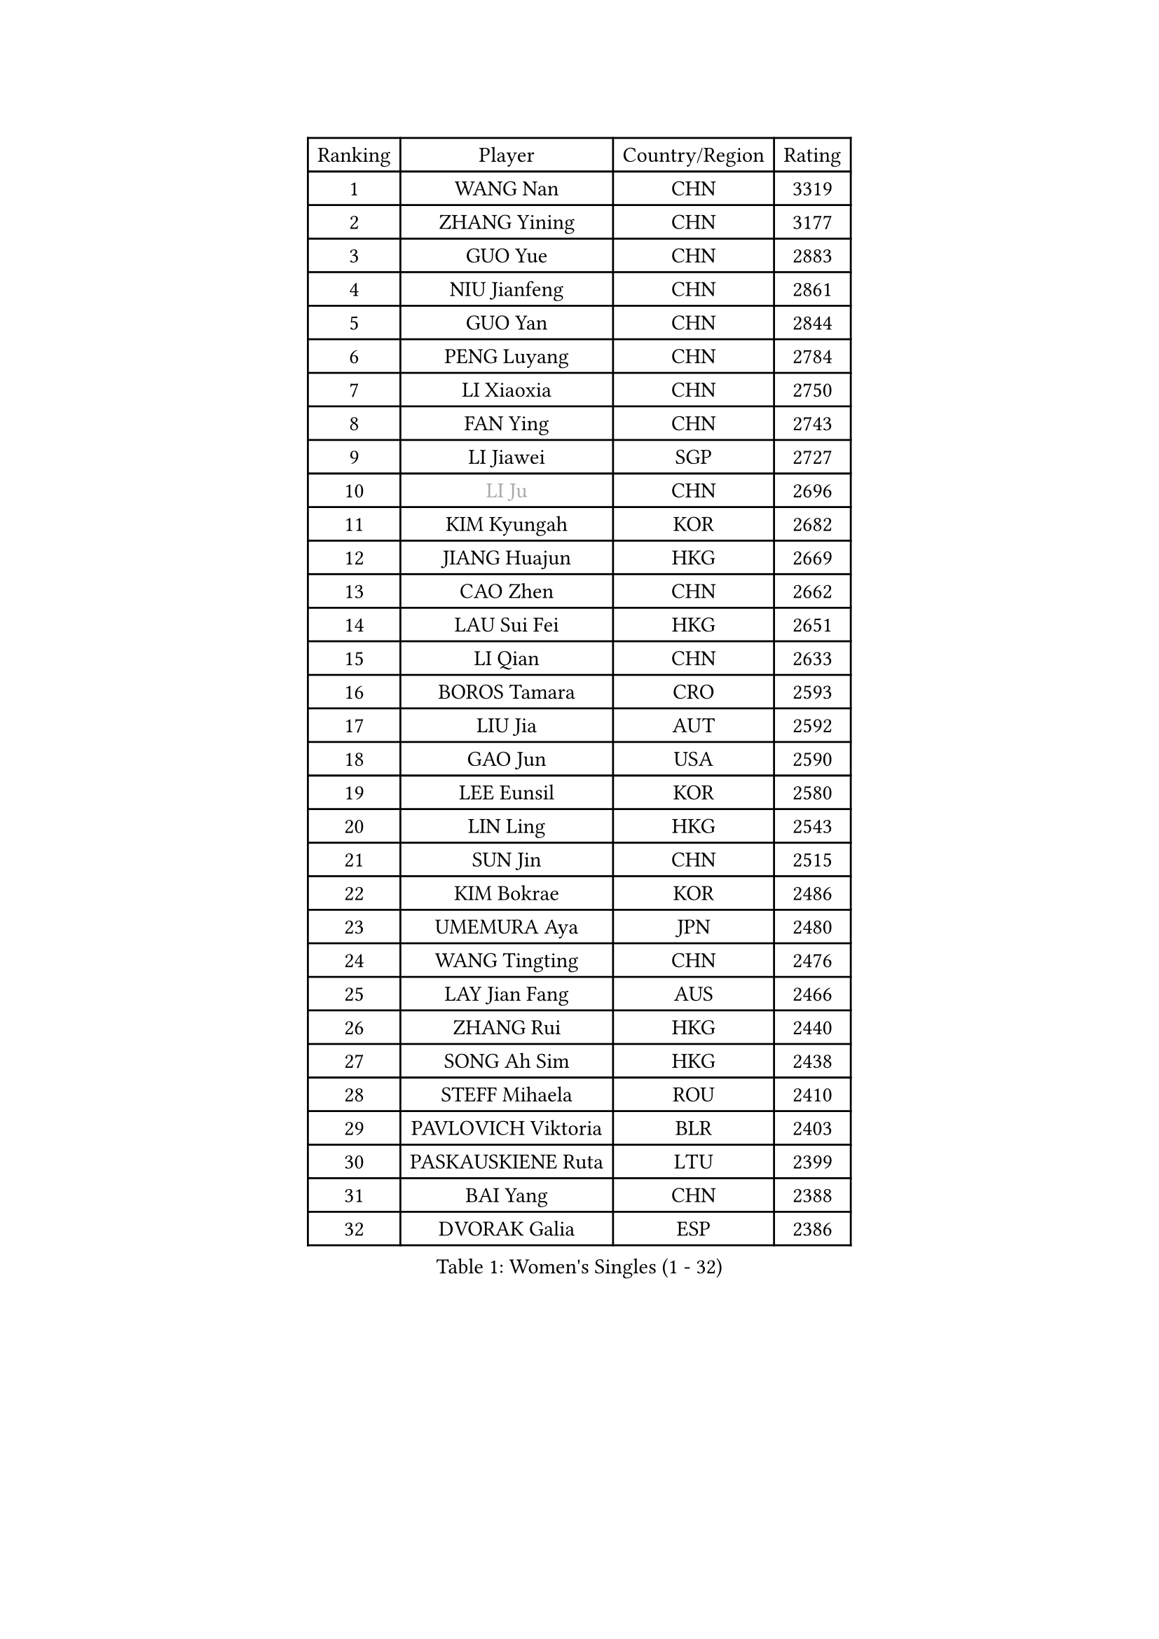 
#set text(font: ("Courier New", "NSimSun"))
#figure(
  caption: "Women's Singles (1 - 32)",
    table(
      columns: 4,
      [Ranking], [Player], [Country/Region], [Rating],
      [1], [WANG Nan], [CHN], [3319],
      [2], [ZHANG Yining], [CHN], [3177],
      [3], [GUO Yue], [CHN], [2883],
      [4], [NIU Jianfeng], [CHN], [2861],
      [5], [GUO Yan], [CHN], [2844],
      [6], [PENG Luyang], [CHN], [2784],
      [7], [LI Xiaoxia], [CHN], [2750],
      [8], [FAN Ying], [CHN], [2743],
      [9], [LI Jiawei], [SGP], [2727],
      [10], [#text(gray, "LI Ju")], [CHN], [2696],
      [11], [KIM Kyungah], [KOR], [2682],
      [12], [JIANG Huajun], [HKG], [2669],
      [13], [CAO Zhen], [CHN], [2662],
      [14], [LAU Sui Fei], [HKG], [2651],
      [15], [LI Qian], [CHN], [2633],
      [16], [BOROS Tamara], [CRO], [2593],
      [17], [LIU Jia], [AUT], [2592],
      [18], [GAO Jun], [USA], [2590],
      [19], [LEE Eunsil], [KOR], [2580],
      [20], [LIN Ling], [HKG], [2543],
      [21], [SUN Jin], [CHN], [2515],
      [22], [KIM Bokrae], [KOR], [2486],
      [23], [UMEMURA Aya], [JPN], [2480],
      [24], [WANG Tingting], [CHN], [2476],
      [25], [LAY Jian Fang], [AUS], [2466],
      [26], [ZHANG Rui], [HKG], [2440],
      [27], [SONG Ah Sim], [HKG], [2438],
      [28], [STEFF Mihaela], [ROU], [2410],
      [29], [PAVLOVICH Viktoria], [BLR], [2403],
      [30], [PASKAUSKIENE Ruta], [LTU], [2399],
      [31], [BAI Yang], [CHN], [2388],
      [32], [DVORAK Galia], [ESP], [2386],
    )
  )#pagebreak()

#set text(font: ("Courier New", "NSimSun"))
#figure(
  caption: "Women's Singles (33 - 64)",
    table(
      columns: 4,
      [Ranking], [Player], [Country/Region], [Rating],
      [33], [NEMES Olga], [ROU], [2376],
      [34], [ZHANG Xueling], [SGP], [2362],
      [35], [YIP Lily], [USA], [2352],
      [36], [TANIGUCHI Naoko], [JPN], [2351],
      [37], [LI Chunli], [NZL], [2334],
      [38], [KIM Hyon Hui], [PRK], [2326],
      [39], [NEGRISOLI Laura], [ITA], [2323],
      [40], [CHEN TONG Fei-Ming], [TPE], [2322],
      [41], [DAS Mouma], [IND], [2321],
      [42], [MIROU Maria], [GRE], [2321],
      [43], [MELNIK Galina], [RUS], [2320],
      [44], [#text(gray, "LI Jia")], [CHN], [2318],
      [45], [PAN Chun-Chu], [TPE], [2318],
      [46], [STRUSE Nicole], [GER], [2315],
      [47], [TIE Yana], [HKG], [2315],
      [48], [FUKUHARA Ai], [JPN], [2310],
      [49], [MOLNAR Cornelia], [CRO], [2302],
      [50], [#text(gray, "SUK Eunmi")], [KOR], [2296],
      [51], [GANINA Svetlana], [RUS], [2294],
      [52], [TAN Wenling], [ITA], [2279],
      [53], [BURGAR Spela], [SLO], [2276],
      [54], [HIRANO Sayaka], [JPN], [2264],
      [55], [FUKUOKA Haruna], [JPN], [2264],
      [56], [STRBIKOVA Renata], [CZE], [2261],
      [57], [ODOROVA Eva], [SVK], [2248],
      [58], [JING Junhong], [SGP], [2246],
      [59], [FUJINUMA Ai], [JPN], [2245],
      [60], [KIM Mi Yong], [PRK], [2240],
      [61], [KOMWONG Nanthana], [THA], [2229],
      [62], [DOBESOVA Jana], [CZE], [2229],
      [63], [FAZEKAS Maria], [HUN], [2228],
      [64], [SCHOPP Jie], [GER], [2228],
    )
  )#pagebreak()

#set text(font: ("Courier New", "NSimSun"))
#figure(
  caption: "Women's Singles (65 - 96)",
    table(
      columns: 4,
      [Ranking], [Player], [Country/Region], [Rating],
      [65], [SMISTIKOVA Martina], [CZE], [2222],
      [66], [BADESCU Otilia], [ROU], [2221],
      [67], [GHATAK Poulomi], [IND], [2215],
      [68], [CHEN Qing], [CHN], [2215],
      [69], [LI Qiangbing], [AUT], [2213],
      [70], [TOTH Krisztina], [HUN], [2197],
      [71], [FUJII Hiroko], [JPN], [2196],
      [72], [PALINA Irina], [RUS], [2193],
      [73], [KOVTUN Elena], [UKR], [2190],
      [74], [KWAK Bangbang], [KOR], [2171],
      [75], [NI Xia Lian], [LUX], [2167],
      [76], [LANG Kristin], [GER], [2165],
      [77], [SCHALL Elke], [GER], [2163],
      [78], [BILENKO Tetyana], [UKR], [2162],
      [79], [KOSTROMINA Tatyana], [BLR], [2158],
      [80], [KIM Kyungha], [KOR], [2153],
      [81], [HARABASZOVA Lenka], [CZE], [2149],
      [82], [LI Yun Fei], [BEL], [2143],
      [83], [WANG Chen], [CHN], [2143],
      [84], [MOON Hyunjung], [KOR], [2143],
      [85], [SHIN Soohee], [KOR], [2139],
      [86], [PETROVA Detelina], [BUL], [2139],
      [87], [JEON Hyekyung], [KOR], [2137],
      [88], [LU Yun-Feng], [TPE], [2136],
      [89], [LI Nan], [CHN], [2133],
      [90], [MUTLU Nevin], [TUR], [2133],
      [91], [POTA Georgina], [HUN], [2131],
      [92], [#text(gray, "GAO Jing Yi")], [IRL], [2128],
      [93], [BOLLMEIER Nadine], [GER], [2127],
      [94], [#text(gray, "REGENWETTER Peggy")], [LUX], [2126],
      [95], [#text(gray, "TAKEDA Akiko")], [JPN], [2125],
      [96], [FUJITA Yuki], [JPN], [2123],
    )
  )#pagebreak()

#set text(font: ("Courier New", "NSimSun"))
#figure(
  caption: "Women's Singles (97 - 128)",
    table(
      columns: 4,
      [Ranking], [Player], [Country/Region], [Rating],
      [97], [MARCEKOVA Viera], [SVK], [2120],
      [98], [#text(gray, "KIM Mookyo")], [KOR], [2111],
      [99], [ZAMFIR Adriana], [ROU], [2111],
      [100], [KIM Yun Mi], [PRK], [2109],
      [101], [KIM Hyang Mi], [PRK], [2108],
      [102], [BATORFI Csilla], [HUN], [2108],
      [103], [NECULA Iulia], [ROU], [2107],
      [104], [BEH Lee Wei], [MAS], [2094],
      [105], [FADEEVA Oxana], [RUS], [2093],
      [106], [ROHR Meike], [GER], [2093],
      [107], [ITO Midori], [JPN], [2089],
      [108], [VACENOVSKA Iveta], [CZE], [2080],
      [109], [MOLNAR Zita], [HUN], [2071],
      [110], [WU Xue], [DOM], [2067],
      [111], [XU Yan], [SGP], [2061],
      [112], [KISHIDA Satoko], [JPN], [2056],
      [113], [HUANG Yi-Hua], [TPE], [2055],
      [114], [HIURA Reiko], [JPN], [2051],
      [115], [BANH THUA Tawny], [USA], [2048],
      [116], [KIM Junghyun], [KOR], [2042],
      [117], [ERDELJI Silvija], [SRB], [2040],
      [118], [TODOROVIC Biljana], [SLO], [2039],
      [119], [ROBERTSON Laura], [GER], [2039],
      [120], [MIAO Miao], [AUS], [2037],
      [121], [ISHIGAKI Yuka], [JPN], [2030],
      [122], [ERDELJI Anamaria], [SRB], [2029],
      [123], [PAVLOVICH Veronika], [BLR], [2024],
      [124], [VOLAKAKI Archontoula], [GRE], [2022],
      [125], [VACHOVCOVA Alena], [CZE], [2022],
      [126], [MONTEIRO DODEAN Daniela], [ROU], [2021],
      [127], [LOVAS Petra], [HUN], [2021],
      [128], [#text(gray, "SUK Solji")], [KOR], [2016],
    )
  )